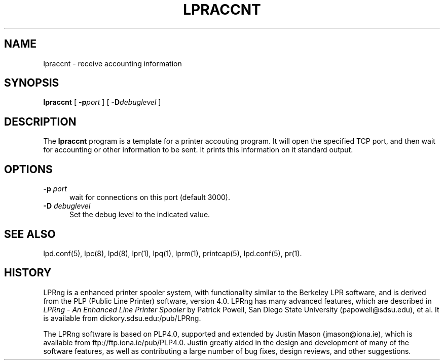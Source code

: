 .ds VE LPRng-2.3.12
.TH LPRACCNT 1 \*(VE "LPRng"
.ig
$Id: lprm.1,v 3.11 1996/08/25 22:20:05 papowell Exp papowell $
..
.SH NAME
lpraccnt \- receive accounting information
.SH SYNOPSIS
.B lpraccnt
[
.BI \-p port
] [
.BI \-D debuglevel
]
.SH DESCRIPTION
.PP
The
.B lpraccnt
program is a template for a printer accouting program.
It will open the specified TCP port,
and then wait for accounting or other information to be sent.
It prints this information on it standard output.
.SH OPTIONS
.IP "\fB\-p \fIport\fR" 5
wait for connections on this port (default 3000).
.IP "\fB\-D \fIdebuglevel\fR" 5
Set the debug level to the indicated value.
.SH "SEE ALSO"
.LP
lpd.conf(5),
lpc(8),
lpd(8),
lpr(1),
lpq(1),
lprm(1),
printcap(5),
lpd.conf(5),
pr(1).
.SH "HISTORY"
.LP
LPRng is a enhanced printer spooler system,
with functionality similar to the Berkeley LPR software,
and is derived from the PLP (Public Line Printer) software,
version 4.0.
LPRng has many advanced features, which are described in
.I "LPRng - An Enhanced Line Printer Spooler"
by Patrick Powell, San Diego State University (papowell@sdsu.edu),
et al.
It is available from
dickory.sdsu.edu:/pub/LPRng.
.LP
The LPRng software is based on PLP4.0,
supported and extended by Justin Mason (jmason@iona.ie),
which is available from ftp://ftp.iona.ie/pub/PLP4.0.
Justin greatly aided in the design and development of many of the
software features,
as well as contributing a large number of bug fixes,
design reviews,
and other suggestions.
